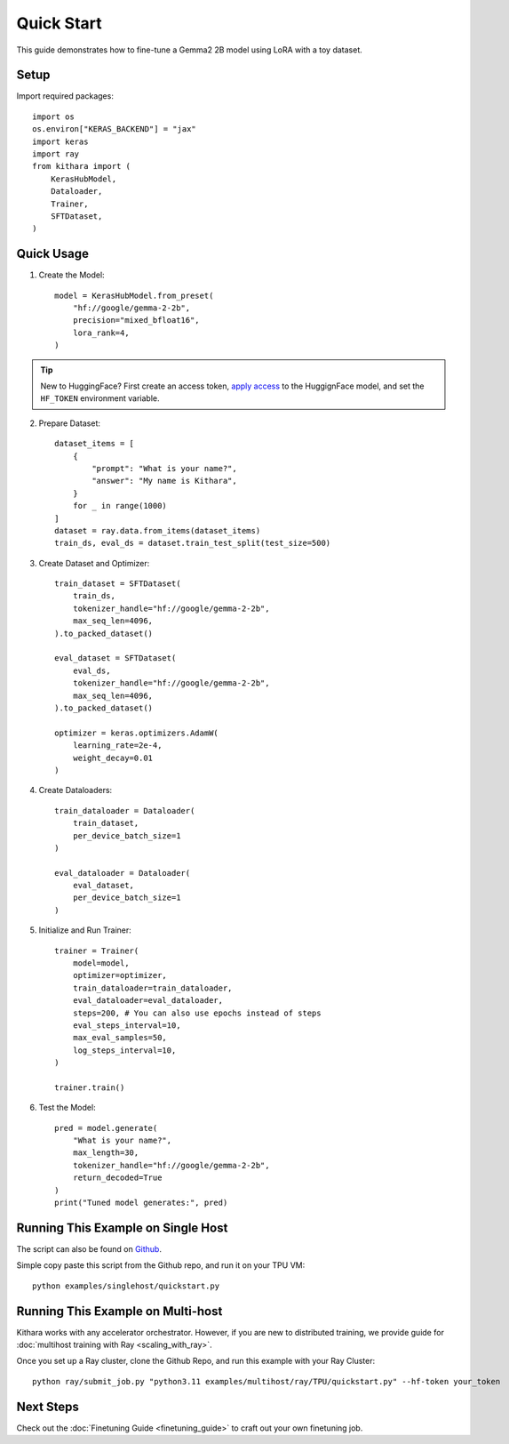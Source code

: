 .. _quickstart:

Quick Start
===========

This guide demonstrates how to fine-tune a Gemma2 2B model using LoRA with a toy dataset.


Setup
-----
Import required packages::

    import os
    os.environ["KERAS_BACKEND"] = "jax"
    import keras
    import ray
    from kithara import (
        KerasHubModel,
        Dataloader,
        Trainer,
        SFTDataset,
    )

Quick Usage
----------

1. Create the Model::

    model = KerasHubModel.from_preset(
        "hf://google/gemma-2-2b",
        precision="mixed_bfloat16",
        lora_rank=4,
    )

.. tip::
    New to HuggingFace? First create an access token, `apply access <https://huggingface.co/google/gemma-2-2b>`_ to the HuggignFace model, and set the ``HF_TOKEN`` environment variable.
    
2. Prepare Dataset::

    dataset_items = [
        {
            "prompt": "What is your name?",
            "answer": "My name is Kithara",
        }
        for _ in range(1000)
    ]
    dataset = ray.data.from_items(dataset_items)
    train_ds, eval_ds = dataset.train_test_split(test_size=500)

3. Create Dataset and Optimizer::

    train_dataset = SFTDataset(
        train_ds,
        tokenizer_handle="hf://google/gemma-2-2b",
        max_seq_len=4096,
    ).to_packed_dataset()
    
    eval_dataset = SFTDataset(
        eval_ds,
        tokenizer_handle="hf://google/gemma-2-2b",
        max_seq_len=4096,
    ).to_packed_dataset()
    
    optimizer = keras.optimizers.AdamW(
        learning_rate=2e-4,
        weight_decay=0.01
    )

4. Create Dataloaders::

    train_dataloader = Dataloader(
        train_dataset,
        per_device_batch_size=1
    )
    
    eval_dataloader = Dataloader(
        eval_dataset,
        per_device_batch_size=1
    )

5. Initialize and Run Trainer::

    trainer = Trainer(
        model=model,
        optimizer=optimizer,
        train_dataloader=train_dataloader,
        eval_dataloader=eval_dataloader,
        steps=200, # You can also use epochs instead of steps
        eval_steps_interval=10,
        max_eval_samples=50,
        log_steps_interval=10,
    )
    
    trainer.train()

6. Test the Model::

    pred = model.generate(
        "What is your name?",
        max_length=30,
        tokenizer_handle="hf://google/gemma-2-2b",
        return_decoded=True
    )
    print("Tuned model generates:", pred)

Running This Example on Single Host
------------------------------------------------

The script can also be found on `Github <https://github.com/wenxindongwork/keras-tuner-alpha/blob/main/examples/singlehost/quick_start.py>`_.

Simple copy paste this script from the Github repo, and run it on your TPU VM::

    python examples/singlehost/quickstart.py


Running This Example on Multi-host
---------------------------------

Kithara works with any accelerator orchestrator. However, if you are new to distributed training, we provide guide for :doc:`multihost training with Ray <scaling_with_ray>`.

Once you set up a Ray cluster, clone the Github Repo, and run this example with your Ray Cluster::

    python ray/submit_job.py "python3.11 examples/multihost/ray/TPU/quickstart.py" --hf-token your_token


Next Steps
-----------

Check out the :doc:`Finetuning Guide <finetuning_guide>` to craft out your own finetuning job.
